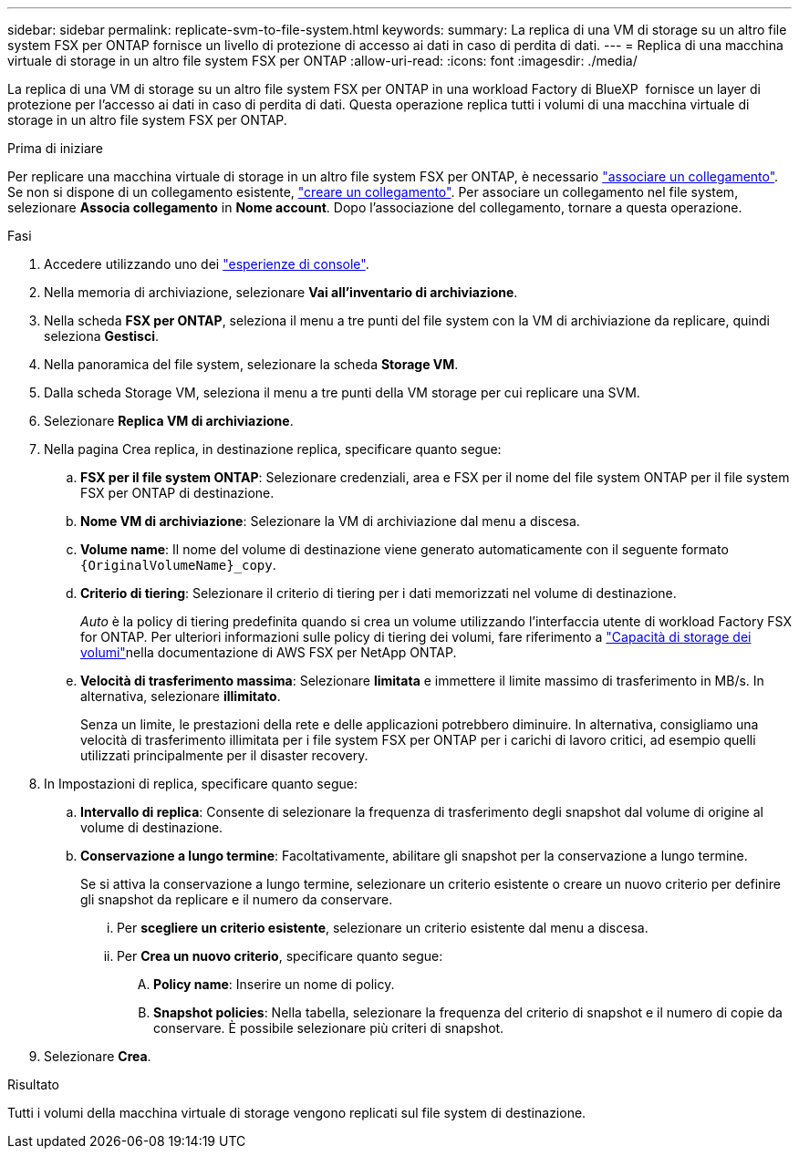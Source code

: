 ---
sidebar: sidebar 
permalink: replicate-svm-to-file-system.html 
keywords:  
summary: La replica di una VM di storage su un altro file system FSX per ONTAP fornisce un livello di protezione di accesso ai dati in caso di perdita di dati. 
---
= Replica di una macchina virtuale di storage in un altro file system FSX per ONTAP
:allow-uri-read: 
:icons: font
:imagesdir: ./media/


[role="lead"]
La replica di una VM di storage su un altro file system FSX per ONTAP in una workload Factory di BlueXP  fornisce un layer di protezione per l'accesso ai dati in caso di perdita di dati. Questa operazione replica tutti i volumi di una macchina virtuale di storage in un altro file system FSX per ONTAP.

.Prima di iniziare
Per replicare una macchina virtuale di storage in un altro file system FSX per ONTAP, è necessario link:manage-links.html["associare un collegamento"]. Se non si dispone di un collegamento esistente, link:create-link.html["creare un collegamento"]. Per associare un collegamento nel file system, selezionare *Associa collegamento* in *Nome account*. Dopo l'associazione del collegamento, tornare a questa operazione.

.Fasi
. Accedere utilizzando uno dei link:https://docs.netapp.com/us-en/workload-setup-admin/console-experiences.html["esperienze di console"^].
. Nella memoria di archiviazione, selezionare *Vai all'inventario di archiviazione*.
. Nella scheda *FSX per ONTAP*, seleziona il menu a tre punti del file system con la VM di archiviazione da replicare, quindi seleziona *Gestisci*.
. Nella panoramica del file system, selezionare la scheda *Storage VM*.
. Dalla scheda Storage VM, seleziona il menu a tre punti della VM storage per cui replicare una SVM.
. Selezionare *Replica VM di archiviazione*.
. Nella pagina Crea replica, in destinazione replica, specificare quanto segue:
+
.. *FSX per il file system ONTAP*: Selezionare credenziali, area e FSX per il nome del file system ONTAP per il file system FSX per ONTAP di destinazione.
.. *Nome VM di archiviazione*: Selezionare la VM di archiviazione dal menu a discesa.
.. *Volume name*: Il nome del volume di destinazione viene generato automaticamente con il seguente formato `{OriginalVolumeName}_copy`.
.. *Criterio di tiering*: Selezionare il criterio di tiering per i dati memorizzati nel volume di destinazione.
+
_Auto_ è la policy di tiering predefinita quando si crea un volume utilizzando l'interfaccia utente di workload Factory FSX for ONTAP. Per ulteriori informazioni sulle policy di tiering dei volumi, fare riferimento a link:https://docs.aws.amazon.com/fsx/latest/ONTAPGuide/volume-storage-capacity.html#data-tiering-policy["Capacità di storage dei volumi"^]nella documentazione di AWS FSX per NetApp ONTAP.

.. *Velocità di trasferimento massima*: Selezionare *limitata* e immettere il limite massimo di trasferimento in MB/s. In alternativa, selezionare *illimitato*.
+
Senza un limite, le prestazioni della rete e delle applicazioni potrebbero diminuire. In alternativa, consigliamo una velocità di trasferimento illimitata per i file system FSX per ONTAP per i carichi di lavoro critici, ad esempio quelli utilizzati principalmente per il disaster recovery.



. In Impostazioni di replica, specificare quanto segue:
+
.. *Intervallo di replica*: Consente di selezionare la frequenza di trasferimento degli snapshot dal volume di origine al volume di destinazione.
.. *Conservazione a lungo termine*: Facoltativamente, abilitare gli snapshot per la conservazione a lungo termine.
+
Se si attiva la conservazione a lungo termine, selezionare un criterio esistente o creare un nuovo criterio per definire gli snapshot da replicare e il numero da conservare.

+
... Per *scegliere un criterio esistente*, selezionare un criterio esistente dal menu a discesa.
... Per *Crea un nuovo criterio*, specificare quanto segue:
+
.... *Policy name*: Inserire un nome di policy.
.... *Snapshot policies*: Nella tabella, selezionare la frequenza del criterio di snapshot e il numero di copie da conservare. È possibile selezionare più criteri di snapshot.






. Selezionare *Crea*.


.Risultato
Tutti i volumi della macchina virtuale di storage vengono replicati sul file system di destinazione.
